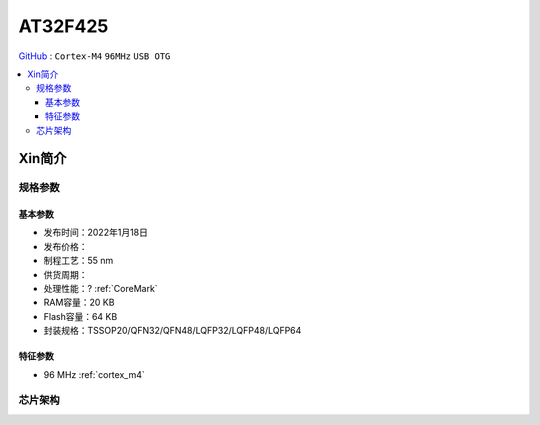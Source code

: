 
.. _at32f425:

AT32F425
===============

`GitHub <https://github.com/SoCXin/AT32F425>`_ : ``Cortex-M4`` ``96MHz`` ``USB OTG``

.. contents::
    :local:

Xin简介
-----------


规格参数
~~~~~~~~~~~


基本参数
^^^^^^^^^^^

* 发布时间：2022年1月18日
* 发布价格：
* 制程工艺：55 nm
* 供货周期：
* 处理性能：? :ref:`CoreMark`
* RAM容量：20 KB
* Flash容量：64 KB
* 封装规格：TSSOP20/QFN32/QFN48/LQFP32/LQFP48/LQFP64


特征参数
^^^^^^^^^^^

* 96 MHz :ref:`cortex_m4`


芯片架构
~~~~~~~~~~~
